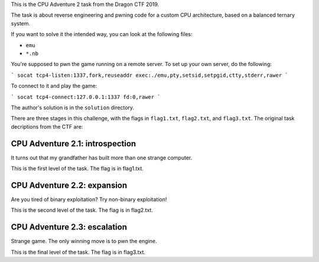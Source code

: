 This is the CPU Adventure 2 task from the Dragon CTF 2019.

.. image:: adv2.png

The task is about reverse engineering and pwning code for a custom CPU
architecture, based on a balanced ternary system.

If you want to solve it the intended way, you can look at the following files:

- ``emu``
- ``*.nb``

You're supposed to pwn the game running on a remote server.  To set up your
own server, do the following:

```
socat tcp4-listen:1337,fork,reuseaddr exec:./emu,pty,setsid,setpgid,ctty,stderr,rawer
```

To connect to it and play the game:

```
socat tcp4-connect:127.0.0.1:1337 fd:0,rawer
```

The author's solution is in the ``solution`` directory.

There are three stages in this challenge, with the flags in ``flag1.txt``, ``flag2.txt``,
and ``flag3.txt``.  The original task decriptions from the CTF are:


CPU Adventure 2.1: introspection
--------------------------------

It turns out that my grandfather has built more than one strange computer.

This is the first level of the task.  The flag is in flag1.txt.


CPU Adventure 2.2: expansion
----------------------------

Are you tired of binary exploitation?  Try non-binary exploitation!

This is the second level of the task.  The flag is in flag2.txt.


CPU Adventure 2.3: escalation
-----------------------------

Strange game.  The only winning move is to pwn the engine.

This is the final level of the task.  The flag is in flag3.txt.
